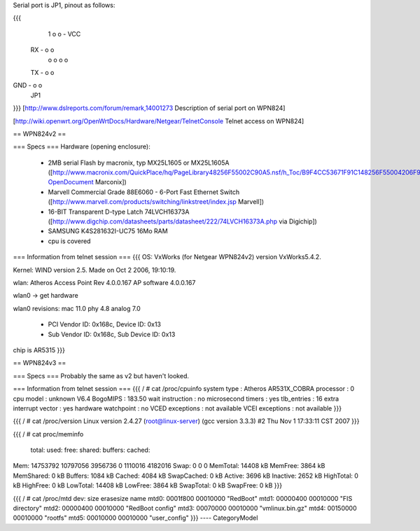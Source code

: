 Serial port is JP1, pinout as follows:

{{{
      1
      o o - VCC
 RX - o o
      o o
      o o
 TX - o o
GND - o o
      JP1
}}}
[http://www.dslreports.com/forum/remark,14001273 Description of serial port on WPN824]

[http://wiki.openwrt.org/OpenWrtDocs/Hardware/Netgear/TelnetConsole Telnet access on WPN824]

== WPN824v2 ==

=== Specs ===
Hardware (opening enclosure):

 * 2MB serial Flash by macronix, typ MX25L1605 or MX25L1605A ([http://www.macronix.com/QuickPlace/hq/PageLibrary48256F55002C90A5.nsf/h_Toc/B9F4CC53671F91C148256F55004206F9/?OpenDocument Marconix])
 * Marvell Commercial Grade  88E6060 - 6-Port Fast Ethernet Switch ([http://www.marvell.com/products/switching/linkstreet/index.jsp Marvell])
 * 16-BIT Transparent D-type Latch 74LVCH16373A ([http://www.digchip.com/datasheets/parts/datasheet/222/74LVCH16373A.php via Digichip])
 * SAMSUNG K4S281632I-UC75 16Mo RAM
 * cpu is covered

=== Information from telnet session ===
{{{
OS: VxWorks (for Netgear WPN824v2) version VxWorks5.4.2.

Kernel: WIND version 2.5. Made on Oct  2 2006, 19:10:19.

wlan: Atheros Access Point Rev 4.0.0.167 AP software 4.0.0.167

wlan0 -> get hardware

wlan0 revisions: mac 11.0 phy 4.8 analog 7.0

 * PCI Vendor ID: 0x168c, Device ID: 0x13
 * Sub Vendor ID: 0x168c, Sub Device ID: 0x13
chip is AR5315
}}}

== WPN824v3 ==

=== Specs ===
Probably the same as v2 but haven't looked.

=== Information from telnet session ===
{{{
/ # cat /proc/cpuinfo 
system type             : Atheros AR531X_COBRA
processor               : 0
cpu model               : unknown V6.4
BogoMIPS                : 183.50
wait instruction        : no
microsecond timers      : yes
tlb_entries             : 16
extra interrupt vector  : yes
hardware watchpoint     : no
VCED exceptions         : not available
VCEI exceptions         : not available
}}}

{{{
/ # cat /proc/version 
Linux version 2.4.27 (root@linux-server) (gcc version 3.3.3) #2 Thu Nov 1 17:33:11 CST 2007
}}}

{{{
/ # cat proc/meminfo 
        total:    used:    free:  shared: buffers:  cached:
Mem:  14753792 10797056  3956736        0  1110016  4182016
Swap:        0        0        0
MemTotal:        14408 kB
MemFree:          3864 kB
MemShared:           0 kB
Buffers:          1084 kB
Cached:           4084 kB
SwapCached:          0 kB
Active:           3696 kB
Inactive:         2652 kB
HighTotal:           0 kB
HighFree:            0 kB
LowTotal:        14408 kB
LowFree:          3864 kB
SwapTotal:           0 kB
SwapFree:            0 kB
}}}

{{{
/ # cat /proc/mtd
dev:    size   erasesize  name
mtd0: 0001f800 00010000 "RedBoot"
mtd1: 00000400 00010000 "FIS directory"
mtd2: 00000400 00010000 "RedBoot config"
mtd3: 00070000 00010000 "vmlinux.bin.gz"
mtd4: 00150000 00010000 "rootfs"
mtd5: 00010000 00010000 "user_config"
}}}
----
CategoryModel
